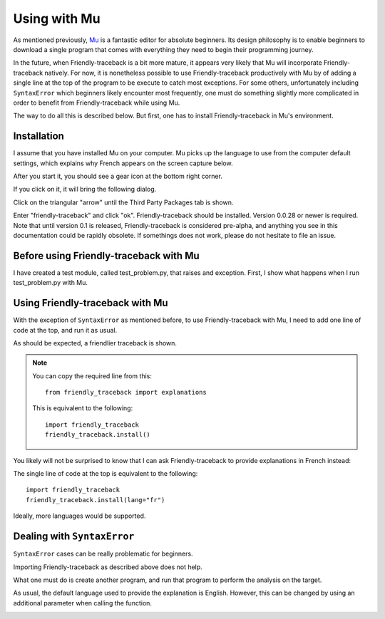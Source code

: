 Using with Mu
=============

As mentioned previously,
`Mu <https://codewith.mu/>`_ is a fantastic editor for absolute beginners.
Its design philosophy is to enable beginners to download a single 
program that comes with everything they need to begin their programming
journey. 

In the future, when Friendly-traceback is a bit more mature,
it appears very likely that Mu will incorporate
Friendly-traceback natively. 
For now, it is nonetheless possible to use
Friendly-traceback productively with Mu by of adding 
a single line at the top of the program to be execute to catch
most exceptions. For some others, unfortunately including 
``SyntaxError`` which beginners likely encounter most frequently, 
one must do something slightly more complicated in order to benefit from 
Friendly-traceback while using Mu.

The way to do all this is described below. But first, one has to 
install Friendly-traceback in Mu's environment.

Installation
------------

I assume that you have installed Mu on your computer.
Mu picks up the language to use from the computer default settings,
which explains why French appears on the screen capture below. 

After you start it, you should see a gear icon at the bottom right
corner.

.. image:: images/mu.png
   :scale: 50 %
   :alt: Mu

If you click on it, it will bring the following dialog.

.. image:: images/mu_dialog1.png
   :alt: Mu dialog

Click on the triangular "arrow" until the Third Party Packages tab is shown.

.. image:: images/mu_dialog2.png
   :alt: Mu dialog

Enter "friendly-traceback" and click "ok".  Friendly-traceback should
be installed. Version 0.0.28 or newer is required.
Note that until version 0.1 is released, Friendly-traceback is considered
pre-alpha, and anything you see in this documentation could be 
rapidly obsolete. If somethings does not work, please do not 
hesitate to file an issue.

.. image:: images/mu_dialog3.png
   :alt: Mu dialog

Before using Friendly-traceback with Mu 
----------------------------------------

I have created a test module, called test_problem.py, that raises
and exception.
First, I show what happens when I run test_problem.py with Mu.

.. image:: images/test_problem.png
   :scale: 50 %
   :alt: Mu running test_problem

Using Friendly-traceback with Mu
--------------------------------

With the exception of ``SyntaxError`` as mentioned before,
to use Friendly-traceback with Mu, I need to add one line 
of code at the top, and run it as usual.

.. image:: images/test_problem_friendly.png
   :scale: 50 %
   :alt: Mu with friendly running test_problem

As should be expected, a friendlier traceback is shown.

.. note::

    You can copy the required line from this::

        from friendly_traceback import explanations
        
    This is equivalent to the following::

        import friendly_traceback
        friendly_traceback.install()


You likely will not be surprised to know that 
I can ask Friendly-traceback to provide explanations in French instead:

.. image:: images/test_problem_fr.png
   :scale: 50 %
   :alt: Mu with friendly running test_problem

The single line of code at the top is equivalent to the following::

    import friendly_traceback
    friendly_traceback.install(lang="fr")


Ideally, more languages would be supported. 

Dealing with ``SyntaxError``
-----------------------------

``SyntaxError`` cases can be really problematic for beginners.

.. image:: images/mu_syntax_problem1.png
   :scale: 50 %
   :alt: Mu with syntax problem 1

Importing Friendly-traceback as described above does not help.

.. image:: images/mu_syntax_problem2.png
   :scale: 50 %
   :alt: Mu with syntax problem 2

What one must do is create another program, and run that program 
to perform the analysis on the target. 


.. image:: images/mu_syntax_problem3.png
   :scale: 50 %
   :alt: Mu with syntax problem 3

As usual, the default language used to provide the explanation is 
English. However, this can be changed by using an additional parameter
when calling the function. 

.. image:: images/mu_syntax_problem4.png
   :scale: 50 %
   :alt: Mu with syntax problem 4